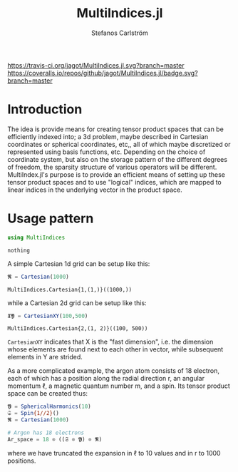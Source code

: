 #+TITLE: MultiIndices.jl
#+AUTHOR: Stefanos Carlström
#+EMAIL: stefanos.carlstrom@gmail.com

[[https://travis-ci.org/jagot/MultiIndices.jl][https://travis-ci.org/jagot/MultiIndices.jl.svg?branch=master]]
[[https://coveralls.io/github/jagot/MultiIndices.jl?branch=master][https://coveralls.io/repos/github/jagot/MultiIndices.jl/badge.svg?branch=master]]
[[http://codecov.io/gh/jagot/MultiIndices.jl][http://codecov.io/gh/jagot/MultiIndices.jl/branch/master/graph/badge.svg]]

#+PROPERTY: header-args:julia :session *julia-MultiIndices*

* Introduction
  The idea is provide means for creating tensor product spaces that
  can be efficiently indexed into; a 3d problem, maybe described in
  Cartesian coordinates or spherical coordinates, etc,, all of which
  maybe discretized or represented using basis functions,
  etc. Depending on the choice of coordinate system, but also on the
  storage pattern of the different degrees of freedom, the sparsity
  structure of various operators will be different. MultiIndex.jl's
  purpose is to provide an efficient means of setting up these tensor
  product spaces and to use "logical" indices, which are mapped to
  linear indices in the underlying vector in the product space.


* Usage pattern
  #+BEGIN_SRC julia :exports code
    using MultiIndices
  #+END_SRC

  #+RESULTS:
  : nothing

  A simple Cartesian 1d grid can be setup like this:
  #+BEGIN_SRC julia :exports both :results verbatim
    𝕽 = Cartesian(1000)
  #+END_SRC

  #+RESULTS:
  : MultiIndices.Cartesian{1,(1,)}((1000,))

  while a Cartesian 2d grid can be setup like this:
  #+BEGIN_SRC julia :exports both :results verbatim
    𝖃𝖄 = CartesianXY(100,500)
  #+END_SRC

  #+RESULTS:
  : MultiIndices.Cartesian{2,(1, 2)}((100, 500))

  =CartesianXY= indicates that X is the "fast dimension", i.e. the
  dimension whose elements are found next to each other in vector,
  while subsequent elements in Y are strided.

  As a more complicated example, the argon atom consists of 18
  electron, each of which has a position along the radial direction r,
  an angular momentum ℓ, a magnetic quantum number m, and a spin. Its
  tensor product space can be created thus:
  #+BEGIN_SRC julia
    𝖄 = SphericalHarmonics(10)
    𝔖 = Spin{1//2}()
    𝕽 = Cartesian(1000)

    # Argon has 18 electrons
    Ar_space = 18 ⊗ ((𝔖 ⊗ 𝖄) ⊗ 𝕽)
  #+END_SRC
  where we have truncated the expansion in ℓ to 10 values and in r to
  1000 positions.
